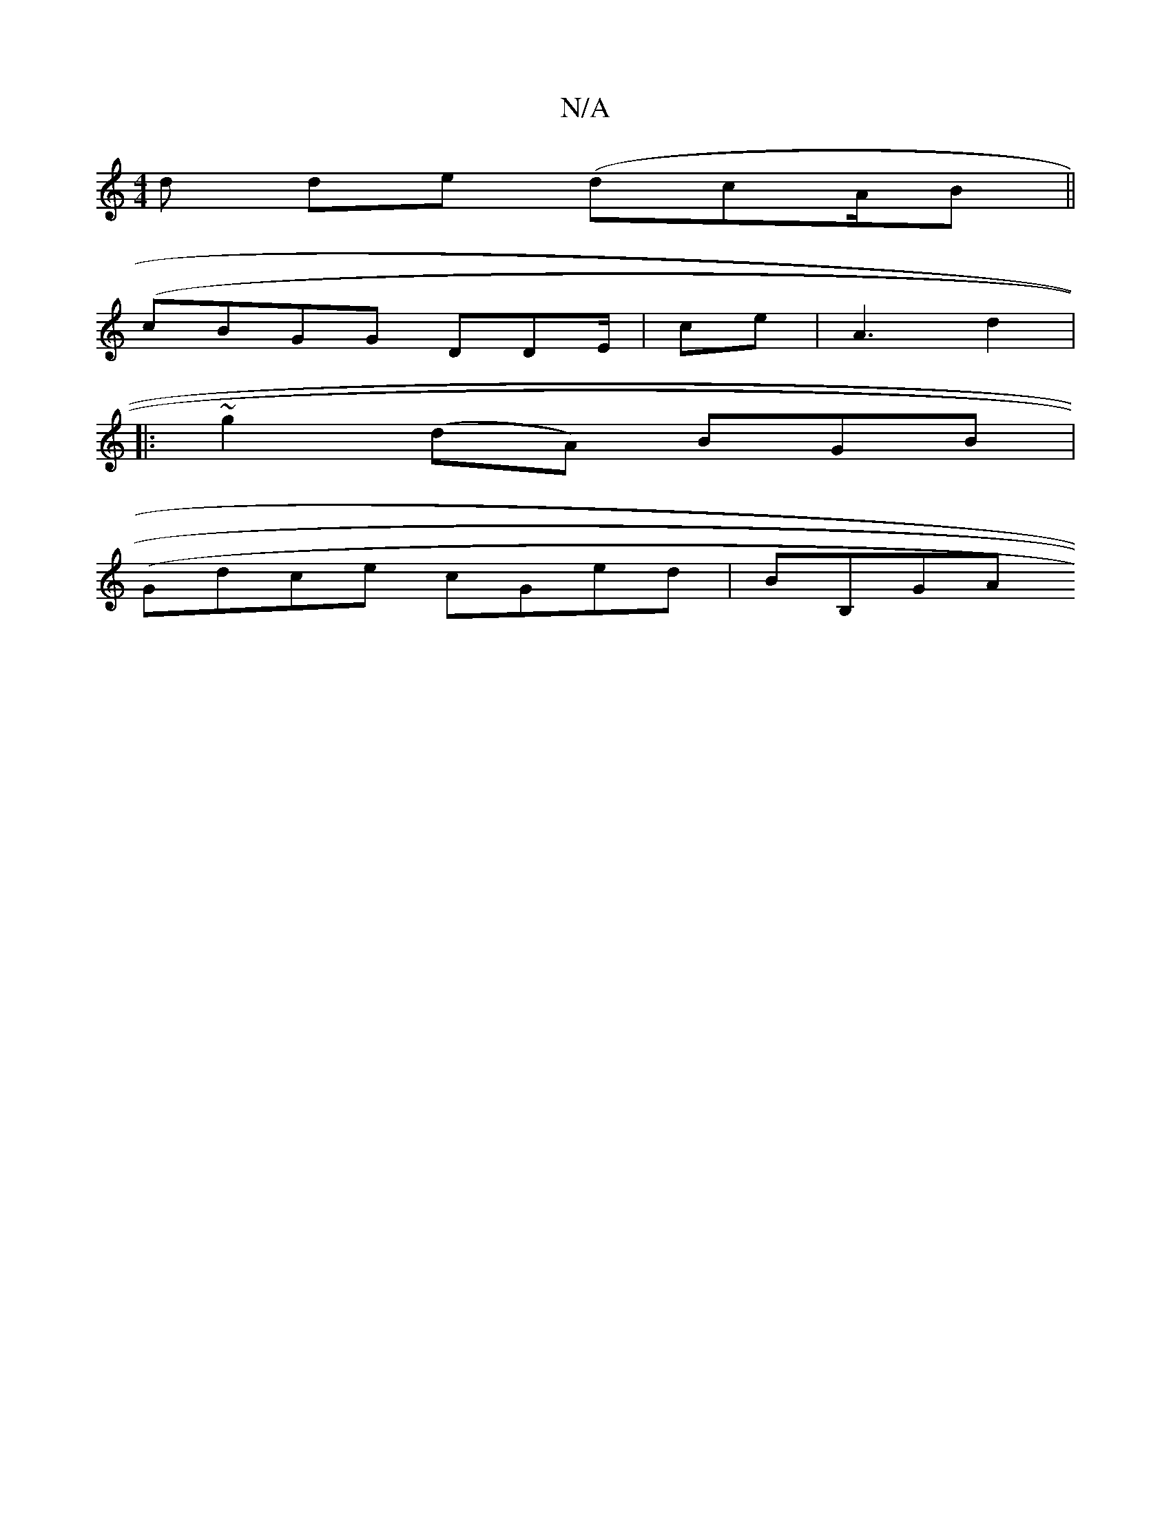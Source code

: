 X:1
T:N/A
M:4/4
R:N/A
K:Cmajor
d de (dcA/B||
(cBGG DDE/-|ce|A3 d2|
|:~g2 (dA) BGB |
(Gdce cGed| BB,GA (,7"cd.B/2d.A cBBd|(3cac f2|d' (a~a3/ce/{f}dB (3fed adBA | A2 Bd (3B AB|dg ed|edcF GB|c2 G2 DB | cc|d<ef>ge eA (3Bec:|2 .fabaf | 